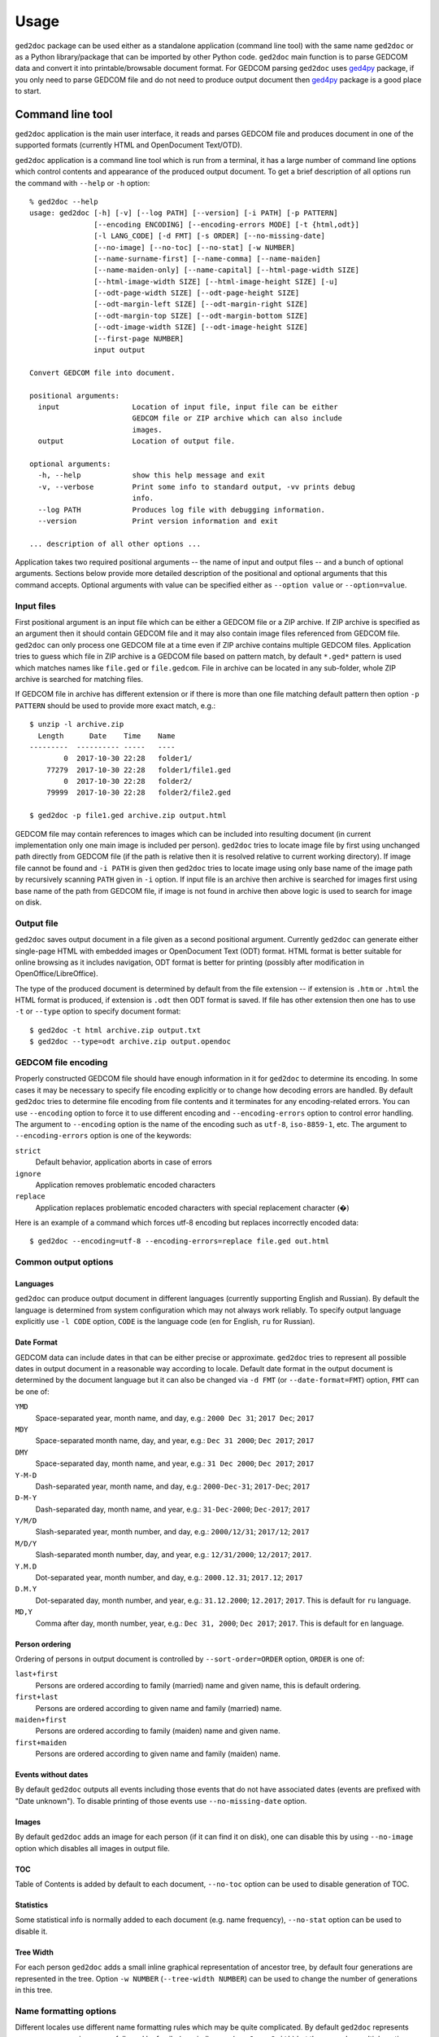 .. |ged2doc| replace:: ``ged2doc``


Usage
=====

|ged2doc| package can be used either as a standalone application (command
line tool) with the same name |ged2doc| or as a Python library/package that
can be imported by other Python code. |ged2doc| main function is to parse
GEDCOM data and convert it into printable/browsable document format. For
GEDCOM parsing |ged2doc| uses `ged4py`_ package, if you only need to parse
GEDCOM file and do not need to produce output document then `ged4py`_ package
is a good place to start.

.. _ged4py: https://ged4py.readthedocs.io/

Command line tool
-----------------

|ged2doc| application is the main user interface, it reads and parses GEDCOM
file and produces document in one of the supported formats (currently HTML and
OpenDocument Text/OTD).

|ged2doc| application is a command line tool which is run from a terminal,
it has a large number of command line options which control contents and
appearance of the produced output document. To get a brief description of
all options run the command with ``--help`` or ``-h`` option::

    % ged2doc --help
    usage: ged2doc [-h] [-v] [--log PATH] [--version] [-i PATH] [-p PATTERN]
                   [--encoding ENCODING] [--encoding-errors MODE] [-t {html,odt}]
                   [-l LANG_CODE] [-d FMT] [-s ORDER] [--no-missing-date]
                   [--no-image] [--no-toc] [--no-stat] [-w NUMBER]
                   [--name-surname-first] [--name-comma] [--name-maiden]
                   [--name-maiden-only] [--name-capital] [--html-page-width SIZE]
                   [--html-image-width SIZE] [--html-image-height SIZE] [-u]
                   [--odt-page-width SIZE] [--odt-page-height SIZE]
                   [--odt-margin-left SIZE] [--odt-margin-right SIZE]
                   [--odt-margin-top SIZE] [--odt-margin-bottom SIZE]
                   [--odt-image-width SIZE] [--odt-image-height SIZE]
                   [--first-page NUMBER]
                   input output

    Convert GEDCOM file into document.

    positional arguments:
      input                 Location of input file, input file can be either
                            GEDCOM file or ZIP archive which can also include
                            images.
      output                Location of output file.

    optional arguments:
      -h, --help            show this help message and exit
      -v, --verbose         Print some info to standard output, -vv prints debug
                            info.
      --log PATH            Produces log file with debugging information.
      --version             Print version information and exit

    ... description of all other options ...

Application takes two required positional arguments -- the name of input and
output files -- and a bunch of optional arguments. Sections below provide
more detailed description of the positional and optional arguments that this
command accepts. Optional arguments with value can be specified either as
``--option value`` or ``--option=value``.

Input files
^^^^^^^^^^^

First positional argument is an input file which can be either a GEDCOM file
or a ZIP archive. If ZIP archive is specified as an argument then it should
contain GEDCOM file and it may also contain image files referenced from GEDCOM
file. |ged2doc| can only process one GEDCOM file at a time even if ZIP
archive contains multiple GEDCOM files. Application tries to guess which file
in ZIP archive is a GEDCOM file based on pattern match, by default ``*.ged*``
pattern is used which matches names like ``file.ged`` or ``file.gedcom``.
File in archive can be located in any sub-folder, whole ZIP archive is
searched for matching files.

If GEDCOM file in archive has different extension or if there is more than
one file matching default pattern then option ``-p PATTERN``  should be used
to provide more exact match, e.g.::

    $ unzip -l archive.zip
      Length      Date    Time    Name
    ---------  ---------- -----   ----
            0  2017-10-30 22:28   folder1/
        77279  2017-10-30 22:28   folder1/file1.ged
            0  2017-10-30 22:28   folder2/
        79999  2017-10-30 22:28   folder2/file2.ged

    $ ged2doc -p file1.ged archive.zip output.html

GEDCOM file may contain references to images which can be included into
resulting document (in current implementation only one main image is included
per person). |ged2doc| tries to locate image file by first using unchanged
path directly from GEDCOM file (if the path is relative then it is resolved
relative to current working directory). If image file cannot be found and
``-i PATH`` is given then |ged2doc| tries to locate image using only base
name of the image path by recursively scanning ``PATH`` given in ``-i``
option. If input file is an archive then archive is searched for images first
using base name of the path from GEDCOM file, if image is not found in archive
then above logic is used to search for image on disk.

Output file
^^^^^^^^^^^

|ged2doc| saves output document in a file given as a second positional
argument. Currently |ged2doc| can generate either single-page HTML with
embedded images or OpenDocument Text (ODT) format. HTML format is better
suitable for online browsing as it includes navigation, ODT format is
better for printing (possibly after modification in OpenOffice/LibreOffice).

The type of the produced document is determined by default from the file
extension -- if extension is ``.htm`` or ``.html`` the HTML format is produced,
if extension is ``.odt`` then ODT format is saved. If file has other extension
then one has to use ``-t`` or ``--type`` option to specify document format::

    $ ged2doc -t html archive.zip output.txt
    $ ged2doc --type=odt archive.zip output.opendoc

GEDCOM file encoding
^^^^^^^^^^^^^^^^^^^^

Properly constructed GEDCOM file should have enough information in it for
|ged2doc| to determine its encoding. In some cases it may be necessary to
specify file encoding explicitly or to change how decoding errors are handled.
By default |ged2doc| tries to determine file encoding from file contents and
it terminates for any encoding-related errors. You can use ``--encoding``
option to force it to use different encoding and ``--encoding-errors`` option
to control error handling. The argument to ``--encoding`` option is the name
of the encoding such as ``utf-8``, ``iso-8859-1``, etc. The argument to
``--encoding-errors`` option is one of the keywords:

``strict``
    Default behavior, application aborts in case of errors

``ignore``
    Application removes problematic encoded characters

``replace``
    Application replaces problematic encoded characters with special
    replacement character (�)

Here is an example of a command which forces utf-8 encoding but replaces
incorrectly encoded data::

    $ ged2doc --encoding=utf-8 --encoding-errors=replace file.ged out.html

Common output options
^^^^^^^^^^^^^^^^^^^^^

Languages
"""""""""

|ged2doc| can produce output document in different languages (currently
supporting English and Russian). By default the language is determined from
system configuration which may not always work reliably. To specify output
language explicitly use ``-l CODE`` option, ``CODE`` is the language code
(``en`` for English, ``ru`` for Russian).

Date Format
"""""""""""

GEDCOM data can include dates in that can be either precise or approximate.
|ged2doc| tries to represent all possible dates in output document in a
reasonable way according to locale. Default date format in the output
document is determined by the document language but it can also be changed
via ``-d FMT`` (or ``--date-format=FMT``) option, ``FMT`` can be one of:

``YMD``
    Space-separated year, month name, and day, e.g.: ``2000 Dec 31``;
    ``2017 Dec``; ``2017``

``MDY``
    Space-separated month name, day, and year, e.g.: ``Dec 31 2000``;
    ``Dec 2017``; ``2017``

``DMY``
    Space-separated day, month name, and year, e.g.: ``31 Dec 2000``;
    ``Dec 2017``; ``2017``

``Y-M-D``
    Dash-separated year, month name, and day, e.g.: ``2000-Dec-31``;
    ``2017-Dec``; ``2017``

``D-M-Y``
    Dash-separated day, month name, and year, e.g.: ``31-Dec-2000``;
    ``Dec-2017``; ``2017``

``Y/M/D``
    Slash-separated year, month number, and day, e.g.: ``2000/12/31``;
    ``2017/12``; ``2017``

``M/D/Y``
    Slash-separated month number, day, and year, e.g.: ``12/31/2000``;
    ``12/2017``; ``2017``.

``Y.M.D``
    Dot-separated year, month number, and day, e.g.: ``2000.12.31``;
    ``2017.12``; ``2017``

``D.M.Y``
    Dot-separated day, month number, and year, e.g.: ``31.12.2000``;
    ``12.2017``; ``2017``. This is default for ``ru`` language.

``MD,Y``
    Comma after day, month number, year, e.g.: ``Dec 31, 2000``;
    ``Dec 2017``; ``2017``. This is default for ``en`` language.

Person ordering
"""""""""""""""

Ordering of persons in output document is controlled by ``--sort-order=ORDER``
option, ``ORDER`` is one of:

``last+first``
    Persons are ordered according to family (married) name and given name,
    this is default ordering.

``first+last``
    Persons are ordered according to given name and family (married) name.

``maiden+first``
    Persons are ordered according to family (maiden) name and given name.

``first+maiden``
    Persons are ordered according to given name and family (maiden) name.

Events without dates
""""""""""""""""""""

By default |ged2doc| outputs all events including those events that do not
have associated dates (events are prefixed with "Date unknown"). To disable
printing of those events use ``--no-missing-date`` option.

Images
""""""

By default |ged2doc| adds an image for each person (if it can find it on disk),
one can disable this by using ``--no-image`` option which disables all images
in output file.

TOC
"""

Table of Contents is added by default to each document, ``--no-toc`` option
can be used to disable generation of TOC.

Statistics
""""""""""

Some statistical info is normally added to each document (e.g. name frequency),
``--no-stat`` option can be used to disable it.

Tree Width
""""""""""

For each person |ged2doc| adds a small inline graphical representation of
ancestor tree, by default four generations are represented in the tree.
Option ``-w NUMBER`` (``--tree-width NUMBER``) can be used to change the
number of generations in this tree.

Name formatting options
^^^^^^^^^^^^^^^^^^^^^^^

Different locales use different name formatting rules which may be quite
complicated. By default |ged2doc| represents person names as given name
followed by family (married) name (e.g. ``Jane Smith``) but there are also
multiple options that can change this representation:

--name-surname-first  Format names with surname in leading position,
                      e.g. ``Smith Jane``
--name-comma          Format names with surname followed by comma (only if
                      surname is in leading position), e.g. ``Smith, Jane``
--name-maiden         Format names with surname followed by maiden name in
                      parentheses, e.g. ``Jane Smith (Ivanova)``
--name-maiden-only    Format names with maiden name for surname, e.g.
                      ``Jane Ivanova``
--name-capital        Format names with surname and maiden name in all
                      capital, e.g. ``Jane SMITH``

Combining these options should produce expected effect, e.g.
``--name-surname-first --name-comma --name-capital`` would produce
something like ``SMITH (IVANOVA), Jane``.

Specifying size in options
^^^^^^^^^^^^^^^^^^^^^^^^^^

Few options below take size as a value, size can be specified in different
units. Units can be screen-based (pixels) or print-based (inches/points/mm).
You can specify sizes in any form, output document format determines actual
type of units to use. When |ged2doc| needs to convert units of one type into
another it uses a fixed conversion factor of 96 DPI (dots/pixels per inch).

Supported units are:

``px``
    Size is given in pixels, typically used for on-screen dimensions, such
    as HTML. Example: ``100px``.

``pt``
    Size is given in points, typically used for print dimensions, one point
    is 1/72 of inch. Example: ``100pt``.

``in``
    Size is given in inches, typically used for print dimensions. Example:
    ``6in``.

``mm``
    Size is given in millimeters, typically used for print dimensions.
    1 in = 25.4 mm. Example: ``100mm``.

``cm``
    Size is given in centimeters, typically used for print dimensions.
    1 in = 2.54 cm. Example: ``10cm``.

Options that accept size as value have default unit type, if option unit is
pixels then giving it value of ``300`` is the same as giving ``300px``.

HTML Options
^^^^^^^^^^^^

There are few options that are specific to HTML output:

--html-page-width SIZE    HTML page width, default unit is pixels; default value: ``800px``
--html-image-width SIZE   Image width, default unit is pixels; default value: ``300px``
--html-image-height SIZE  Image height, default unit is pixels; default value: ``300px``
-u, --html-image-upscale  Re-scale images which are smaller than size given by
    the options above. Without this option small images will be displayed
    in their actual size without re-scaling.

ODT Options
^^^^^^^^^^^

Options specific to ODT output:

--odt-page-width SIZE    Page width, default unit is inches; default value: ``6in``
--odt-page-height SIZE   Page height, default unit is inches; default value: ``9in``
--odt-margin-left SIZE   Page left margin, default unit is inches; default value: ``0.5in``
--odt-margin-right SIZE  Page right margin, default unit is inches; default value: ``0.5in``
--odt-margin-top SIZE    Page top margin, default unit is inches; default value: ``0.5in``
--odt-margin-bottom SIZE  Page bottom margin, default unit is inches; default value: ``0.25in``
--odt-image-width SIZE   Image width, default unit is inches; default value: ``2in``
--odt-image-height SIZE  Image height, default unit is inches; default value: ``2in``
--first-page NUMBER      Number of the first page; default: ``1``. Can be
        changed to something different if you plan to add extra pages
        at the beginning when printing the final document.

Logging
^^^^^^^

In case application crashes or produces incorrect or unexpected output it
would be helpful to produce log file with debug information and forward it
to author (see *Contributing* for how to report bugs). To produce log file
use ``--log`` option, e.g.::

    $ ged2doc --log=log.txt input.ged page.html

which will create ``log.txt`` file in a current working directory.

Examples
^^^^^^^^

To produce HTML page from GEDCOM file with default settings::

    $ ged2doc input.ged page.html

To also include images that are referenced from GEDCOM file (assuming
UNIX-style file names)::

    $ ged2doc -i /home/joe/gedcom_images input.ged page.html

Same but produce OpenDocument Text format::

    $ ged2doc -i /home/joe/gedcom_images input.ged output.odt

If GEDCOM is named ``gedcom.dump`` is in ZIP archive together with all images::

    $ ged2doc -p gedcom.dump input.zip page.html

If you need to specify different output language::

    $ ged2doc -l ru input.zip page.html

To change date representation::

    $ ged2doc -d Y-M-D input.zip page.html

To change how person name is printed::

    $ ged2doc --name-surname-first --name-comma --name-maiden input.zip page.html

To change page size of ODT document::

    $ ged2doc --odt-page-width=8.5in --odt-page-height=11in input.zip page.odt


Using Python modules
--------------------

|ged2doc| package can be used from other Python code to perform the same
conversion of GEDCOM file as command line tool does. There are three basic
objects that are needed to run conversion from Python:

- file locator instance
- language translator instance
- writer/converter instance

File locator
^^^^^^^^^^^^

File locator is an object responsible for finding/opening input files, both
GEDCOM and images. It abstracts operations with filesystem and ZIP archives
so that remaining code does not need to know details of file storage.

Factory method :py:meth:`~ged2doc.input.make_file_locator` is used to
instantiate file locator and it takes few parameters::

    from ged2doc.input import make_file_locator

    input_file = "archive.zip"    # or you can pass GEDCOM file here
    file_name_pattern = "*.ged*"
    image_path = r"C:\Users\joe\Documents\gedcom_images"
    flocator = make_file_locator(input_file, file_name_pattern, image_path)

Language translator
^^^^^^^^^^^^^^^^^^^

This object is responsible for translating output document into desired
language. :py:class:`ged2doc.i18n.I18N` implements this translation and
it needs to be installed with couple of parameters::

    from ged2doc.i18n import I18N

    lang = "ru"         # language code, "en" or "ru"
    date_fmt = "D.M.Y"  # one of the formats described above
    tr = I18N(lang, date_fmt)

Conversion
^^^^^^^^^^

Converter instance is made by instantiating specific converter class,
currently there are two such classes:

- :py:class:`ged2doc.html_writer.HtmlWriter` for conversion into HTML
- :py:class:`ged2doc.odt_writer.OdtWriter` for conversion into ODT

Constructors of these classes take several parameters:

- file locator instance
- language translator
- output file name
- dictionary with options, includes all formatting options, see
  class documentation for details

After making converter instance the code should call its
:py:meth:`~ged2doc.writer.Writer.save` method to produce output file::

    from .html_writer import HtmlWriter

    output = "document.html"
    # `flocator` and `tr` are instantiated in above examples, "..." signifies
    # multiple optional keyword arguments that control appearance
    writer = HtmlWriter(flocator, output, tr, ...)

    # save the file
    writer.save()

For more complete example check
`ged2doc.cli module <https://github.com/andy-z/ged2doc/blob/master/ged2doc/cli.py>`_.

Format-specific details
-----------------------

HTML details
^^^^^^^^^^^^

|ged2doc| produces single-page HTML document which embeds all graphics (photos
and tree graphs which are SVG structures). The size of the resulting document
can be quite large. The images are re-sampled to a specified image size before
embedding. Images that are smaller than specified image size are rescaled only
if ``--html-image-upscale`` option is given.

ODT details
^^^^^^^^^^^

|ged2doc| does not have logic to correctly paginate output document and assign
page numbers to Table of Contents entries. Instead it depends on external
tools like LibreOffice to finalize and publish the document. When document is
loaded into LibreOffice its Table of Contents needs to be refreshed -- go to
``Tools`` menu, then ``Update``, and ``Indexes and Tables`` which should
rebuild all references in ODT file.
